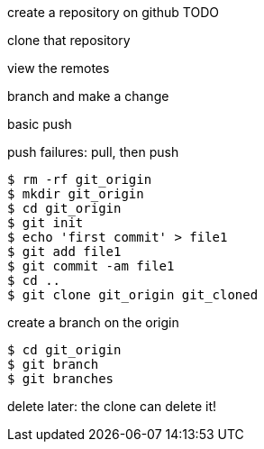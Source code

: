 create a repository on github TODO

clone that repository

view the remotes

branch and make a change

basic push

push failures: pull, then push


----
$ rm -rf git_origin
$ mkdir git_origin
$ cd git_origin
$ git init
$ echo 'first commit' > file1
$ git add file1
$ git commit -am file1
$ cd ..
$ git clone git_origin git_cloned
----

create a branch on the origin

----
$ cd git_origin
$ git branch 
$ git branches
----




delete later:
the clone can delete it!

